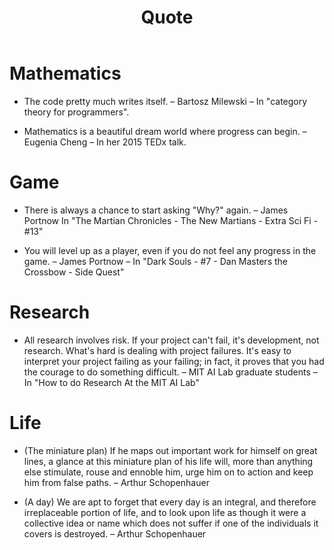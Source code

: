#+html_head: <link rel="stylesheet" href="css/org-page.css"/>
#+title: Quote

* Mathematics

  - The code pretty much writes itself.
    -- Bartosz Milewski
    -- In "category theory for programmers".

  - Mathematics is a beautiful dream world where progress can begin.
    -- Eugenia Cheng
    -- In her 2015 TEDx talk.

* Game

  - There is always a chance to start asking "Why?" again.
    -- James Portnow
    In "The Martian Chronicles - The New Martians - Extra Sci Fi - #13"

  - You will level up as a player, even if you do not feel any progress in the game.
    -- James Portnow
    -- In "Dark Souls - #7 - Dan Masters the Crossbow - Side Quest"

* Research

  - All research involves risk.
    If your project can't fail, it's development, not research.
    What's hard is dealing with project failures.
    It's easy to interpret your project failing as your failing;
    in fact, it proves that you had the courage to do something difficult.
    -- MIT AI Lab graduate students
    -- In "How to do Research At the MIT AI Lab"

* Life

  - (The miniature plan)
    If he maps out important work for himself on great lines,
    a glance at this miniature plan
    of his life will, more than anything else
    stimulate, rouse and ennoble him,
    urge him on to action and keep him from false paths.
    -- Arthur Schopenhauer

  - (A day)
    We are apt to forget that every day is an integral,
    and therefore irreplaceable portion of life,
    and to look upon life as though it were a collective idea or name
    which does not suffer if one of the individuals it covers is destroyed.
    -- Arthur Schopenhauer
